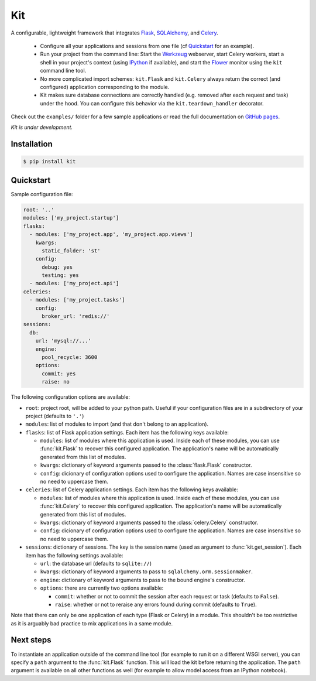 Kit
===

A configurable, lightweight framework that integrates Flask_, SQLAlchemy_, and
Celery_.

  * Configure all your applications and sessions from one file (cf
    Quickstart_ for an example).

  * Run your project from the command line: Start the Werkzeug_ webserver,
    start Celery workers, start a shell in your project's context (using
    IPython_ if available), and start the Flower_ monitor using the ``kit``
    command line tool.

  * No more complicated import schemes: ``kit.Flask`` and ``kit.Celery`` always
    return the correct (and configured) application corresponding to the
    module.

  * Kit makes sure database connections are correctly handled (e.g. removed
    after each request and task) under the hood. You can configure this
    behavior via the ``kit.teardown_handler`` decorator.

Check out the ``examples/`` folder for a few sample applications or read the
full documentation on `GitHub pages`_.

*Kit is under development.*


Installation
------------

.. code:: bash

   $ pip install kit


Quickstart
----------

Sample configuration file:

.. code:: yaml

  root: '..'
  modules: ['my_project.startup']
  flasks:
    - modules: ['my_project.app', 'my_project.app.views']
      kwargs:
        static_folder: 'st'
      config:
        debug: yes
        testing: yes
    - modules: ['my_project.api']
  celeries:
    - modules: ['my_project.tasks']
      config:
        broker_url: 'redis://'
  sessions:
    db:
      url: 'mysql://...'
      engine:
        pool_recycle: 3600
      options:
        commit: yes
        raise: no


The following configuration options are available:

* ``root``: project root, will be added to your python path. Useful if your
  configuration files are in a subdirectory of your project (defaults to
  ``'.'``)

* ``modules``: list of modules to import (and that don't belong to an
  application).

* ``flasks``: list of Flask application settings. Each item has the following
  keys available:

  * ``modules``: list of modules where this application is used. Inside each
    of these modules, you can use :func:`kit.Flask` to recover this
    configured application. The application's name will be automatically
    generated from this list of modules.
  * ``kwargs``: dictionary of keyword arguments passed to the
    :class:`flask.Flask` constructor.
  * ``config``: dicionary of configuration options used to configure the
    application. Names are case insensitive so no need to uppercase them.

* ``celeries``: list of Celery application settings. Each item has the
  following keys available:

  * ``modules``: list of modules where this application is used. Inside each
    of these modules, you can use :func:`kit.Celery` to recover this
    configured application. The application's name will be automatically
    generated from this list of modules.
  * ``kwargs``: dictionary of keyword arguments passed to the
    :class:`celery.Celery` constructor.
  * ``config``: dicionary of configuration options used to configure the
    application. Names are case insensitive so no need to uppercase them.

* ``sessions``: dictionary of sessions. The key is the session name (used
  as argument to :func:`kit.get_session`). Each item has the following
  settings available:

  * ``url``: the database url (defaults to ``sqlite://``)
  * ``kwargs``: dictionary of keyword arguments to pass to
    ``sqlalchemy.orm.sessionmaker``.
  * ``engine``: dictionary of keyword arguments to pass to the bound engine's
    constructor.
  * ``options``: there are currently two options available:

    * ``commit``: whether or not to commit the session after each request
      or task (defaults to ``False``).
    * ``raise``: whether or not to reraise any errors found during commit
      (defaults to ``True``).

Note that there can only be one application of each type (Flask or Celery) in
a module. This shouldn't be too restrictive as it is arguably bad practice to
mix applications in a same module.


Next steps
----------

To instantiate an application outside of the command line tool (for example
to run it on a different WSGI server), you can specify a ``path`` argument
to the :func:`kit.Flask` function. This will load the kit before returning
the application. The ``path`` argument is available on all other functions as
well (for example to allow model access from an IPython notebook).


.. _Flask: http://flask.pocoo.org/docs/api/
.. _Flask-Script: http://flask-script.readthedocs.org/en/latest/
.. _Flask-Login: http://packages.python.org/Flask-Login/
.. _Flask-Restless: https://flask-restless.readthedocs.org/en/latest/
.. _Jinja: http://jinja.pocoo.org/docs/
.. _Celery: http://docs.celeryproject.org/en/latest/index.html
.. _Flower: https://github.com/mher/flower
.. _Datatables: http://datatables.net/examples/
.. _SQLAlchemy: http://docs.sqlalchemy.org/en/rel_0_7/orm/tutorial.html
.. _MySQL: http://dev.mysql.com/doc/
.. _Google OAuth 2: https://developers.google.com/accounts/docs/OAuth2
.. _Google API console: https://code.google.com/apis/console
.. _jQuery: http://jquery.com/
.. _jQuery UI: http://jqueryui.com/
.. _Backbone-Relational: https://github.com/PaulUithol/Backbone-relational
.. _FlaskRESTful: http://flask-restful.readthedocs.org/en/latest/index.html
.. _GitHub pages: http://mtth.github.com/kit
.. _GitHub: http://github.com/mtth/kit
.. _IPython: http://ipython.org/
.. _Werkzeug: http://werkzeug.pocoo.org/
.. _Requests: http://docs.python-requests.org/en/latest/
.. _examples/view_tracker: https://github.com/mtth/kit/tree/master/examples/view_tracker
.. _YAML: http://www.yaml.org/
.. _Pandas: http://pandas.pydata.org/

